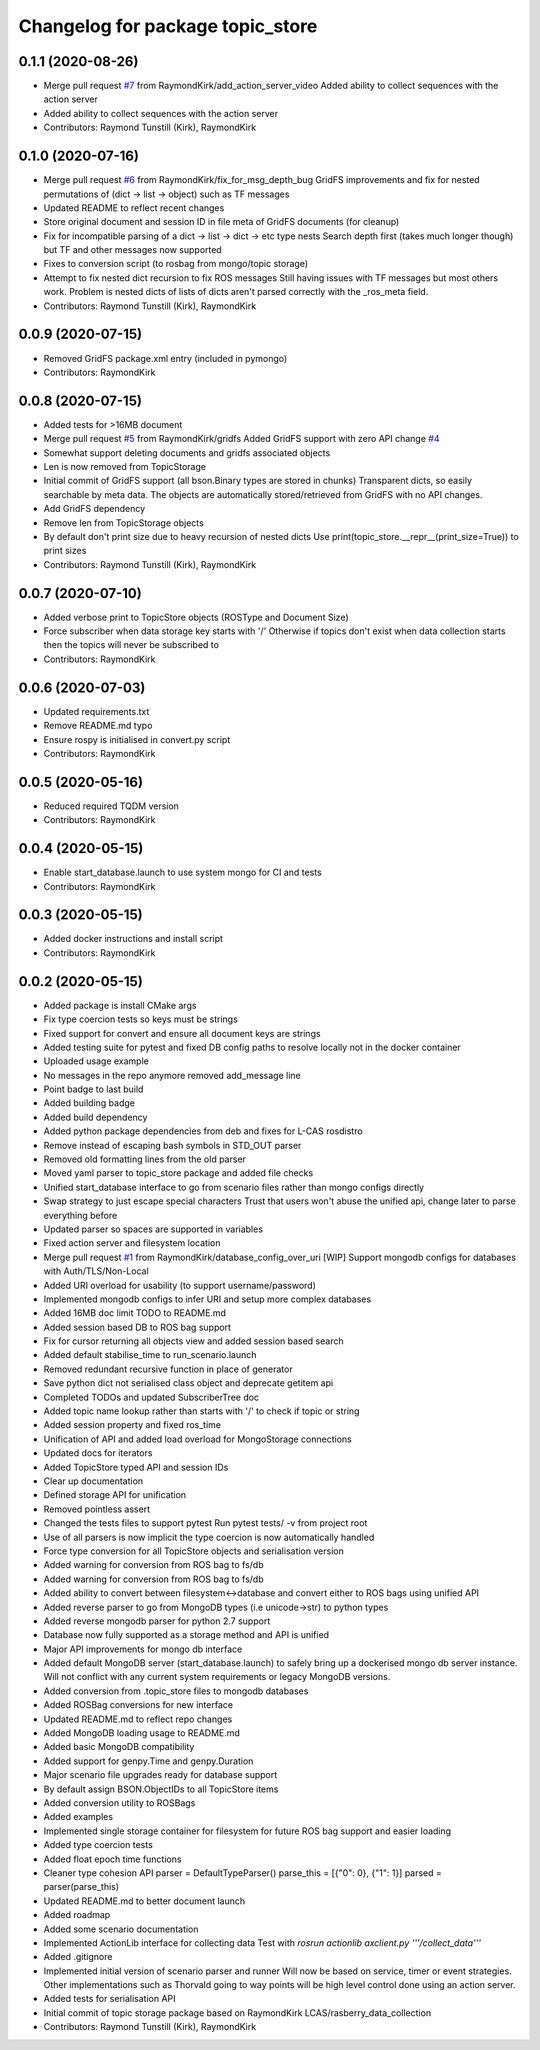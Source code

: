 ^^^^^^^^^^^^^^^^^^^^^^^^^^^^^^^^^
Changelog for package topic_store
^^^^^^^^^^^^^^^^^^^^^^^^^^^^^^^^^

0.1.1 (2020-08-26)
------------------
* Merge pull request `#7 <https://github.com/RaymondKirk/topic_store/issues/7>`_ from RaymondKirk/add_action_server_video
  Added ability to collect sequences with the action server
* Added ability to collect sequences with the action server
* Contributors: Raymond Tunstill (Kirk), RaymondKirk

0.1.0 (2020-07-16)
------------------
* Merge pull request `#6 <https://github.com/RaymondKirk/topic_store/issues/6>`_ from RaymondKirk/fix_for_msg_depth_bug
  GridFS improvements and fix for nested permutations of (dict -> list -> object) such as TF messages
* Updated README to reflect recent changes
* Store original document and session ID in file meta of GridFS documents (for cleanup)
* Fix for incompatible parsing of a dict -> list -> dict -> etc type nests
  Search depth first (takes much longer though) but TF and other messages now supported
* Fixes to conversion script (to rosbag from mongo/topic storage)
* Attempt to fix nested dict recursion to fix ROS messages
  Still having issues with TF messages but most others work. Problem is nested dicts of lists of dicts aren't parsed correctly with the _ros_meta field.
* Contributors: Raymond Tunstill (Kirk), RaymondKirk

0.0.9 (2020-07-15)
------------------
* Removed GridFS package.xml entry (included in pymongo)
* Contributors: RaymondKirk

0.0.8 (2020-07-15)
------------------
* Added tests for >16MB document
* Merge pull request `#5 <https://github.com/RaymondKirk/topic_store/issues/5>`_ from RaymondKirk/gridfs
  Added GridFS support with zero API change `#4 <https://github.com/RaymondKirk/topic_store/issues/4>`_
* Somewhat support deleting documents and gridfs associated objects
* Len is now removed from TopicStorage
* Initial commit of GridFS support (all bson.Binary types are stored in chunks)
  Transparent dicts, so easily searchable by meta data.
  The objects are automatically stored/retrieved from GridFS with no API changes.
* Add GridFS dependency
* Remove len from TopicStorage objects
* By default don't print size due to heavy recursion of nested dicts
  Use print(topic_store.__repr_\_(print_size=True)) to print sizes
* Contributors: Raymond Tunstill (Kirk), RaymondKirk

0.0.7 (2020-07-10)
------------------
* Added verbose print to TopicStore objects (ROSType and Document Size)
* Force subscriber when data storage key starts with '/'
  Otherwise if topics don't exist when data collection starts then the topics will never be subscribed to
* Contributors: RaymondKirk

0.0.6 (2020-07-03)
------------------
* Updated requirements.txt
* Remove README.md typo
* Ensure rospy is initialised in convert.py script
* Contributors: RaymondKirk

0.0.5 (2020-05-16)
------------------
* Reduced required TQDM version
* Contributors: RaymondKirk

0.0.4 (2020-05-15)
------------------
* Enable start_database.launch to use system mongo for CI and tests
* Contributors: RaymondKirk

0.0.3 (2020-05-15)
------------------
* Added docker instructions and install script
* Contributors: RaymondKirk

0.0.2 (2020-05-15)
------------------
* Added package is install CMake args
* Fix type coercion tests so keys must be strings
* Fixed support for convert and ensure all document keys are strings
* Added testing suite for pytest and fixed DB config paths to resolve locally not in the docker container
* Uploaded usage example
* No messages in the repo anymore removed add_message line
* Point badge to last build
* Added building badge
* Added build dependency
* Added python package dependencies from deb and fixes for L-CAS rosdistro
* Remove instead of escaping bash symbols in STD_OUT parser
* Removed old formatting lines from the old parser
* Moved yaml parser to topic_store package and added file checks
* Unified start_database interface to go from scenario files rather than mongo configs directly
* Swap strategy to just escape special characters
  Trust that users won't abuse the unified api, change later to parse everything before
* Updated parser so spaces are supported in variables
* Fixed action server and filesystem location
* Merge pull request `#1 <https://github.com/RaymondKirk/topic_store/issues/1>`_ from RaymondKirk/database_config_over_uri
  [WIP] Support mongodb configs for databases with Auth/TLS/Non-Local
* Added URI overload for usability (to support username/password)
* Implemented mongodb configs to infer URI and setup more complex databases
* Added 16MB doc limit TODO to README.md
* Added session based DB to ROS bag support
* Fix for cursor returning all objects view and added session based search
* Added default stabilise_time to run_scenario.launch
* Removed redundant recursive function in place of generator
* Save python dict not serialised class object and deprecate getitem api
* Completed TODOs and updated SubscriberTree doc
* Added topic name lookup rather than starts with '/' to check if topic or string
* Added session property and fixed ros_time
* Unification of API and added load overload for MongoStorage connections
* Updated docs for iterators
* Added TopicStore typed API and session IDs
* Clear up documentation
* Defined storage API for unification
* Removed pointless assert
* Changed the tests files to support pytest
  Run pytest tests/ -v from project root
* Use of all parsers is now implicit the type coercion is now automatically handled
* Force type conversion for all TopicStore objects and serialisation version
* Added warning for conversion from ROS bag to fs/db
* Added warning for conversion from ROS bag to fs/db
* Added ability to convert between filesystem<->database and convert either to ROS bags using unified API
* Added reverse parser to go from MongoDB types (i.e unicode->str) to python types
* Added reverse mongodb parser for python 2.7 support
* Database now fully supported as a storage method and API is unified
* Major API improvements for mongo db interface
* Added default MongoDB server (start_database.launch) to safely bring up a dockerised mongo db server instance.
  Will not conflict with any current system requirements or legacy MongoDB versions.
* Added conversion from .topic_store files to mongodb databases
* Added ROSBag conversions for new interface
* Updated README.md to reflect repo changes
* Added MongoDB loading usage to README.md
* Added basic MongoDB compatibility
* Added support for genpy.Time and genpy.Duration
* Major scenario file upgrades ready for database support
* By default assign BSON.ObjectIDs to all TopicStore items
* Added conversion utility to ROSBags
* Added examples
* Implemented single storage container for filesystem for future ROS bag support and easier loading
* Added type coercion tests
* Added float epoch time functions
* Cleaner type cohesion API
  parser = DefaultTypeParser()
  parse_this = [{"0": 0}, {"1": 1}]
  parsed = parser(parse_this)
* Updated README.md to better document launch
* Added roadmap
* Added some scenario documentation
* Implemented ActionLib interface for collecting data
  Test with `rosrun actionlib axclient.py '''/collect_data'''`
* Added .gitignore
* Implemented initial version of scenario parser and runner
  Will now be based on service, timer or event strategies. Other implementations such as Thorvald going to way points will be high level control done using an action server.
* Added tests for serialisation API
* Initial commit of topic storage package based on RaymondKirk LCAS/rasberry_data_collection
* Contributors: Raymond Tunstill (Kirk), RaymondKirk
